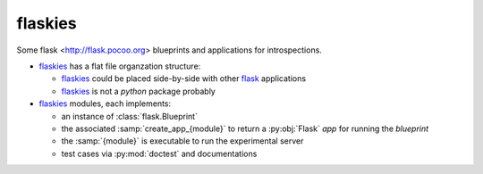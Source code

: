 flaskies
========

.. _flaskies: https://github.com/vc-h/flaskies
.. _flask: http://flask.pocoo.org/

Some flask <http://flask.pocoo.org>
blueprints and applications for introspections.

* `flaskies`_ has a flat file organzation structure:

  - `flaskies`_ could be placed side-by-side with other `flask`_ applications
  - `flaskies`_ is not a `python` package probably

* `flaskies`_ modules, each implements:

  - an instance of :class:`flask.Blueprint`
  - the associated :samp:`create_app_{module}` to return
    a :py:obj:`Flask` `app` for running the `blueprint`
  - the :samp:`{module}` is executable to run the experimental server
  - test cases via :py:mod:`doctest` and documentations
